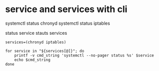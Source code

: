 * service and services with cli

systemctl status chronyd
systemctl status iptables

status service
stauts services

#+BEGIN_SRC shell
  services=(chronyd iptables)

  for service in "${services[@]}"; do
      printf -v cmd_string 'systemctl --no-pager status %s' $service
      echo $cmd_string
  done
#+END_SRC
